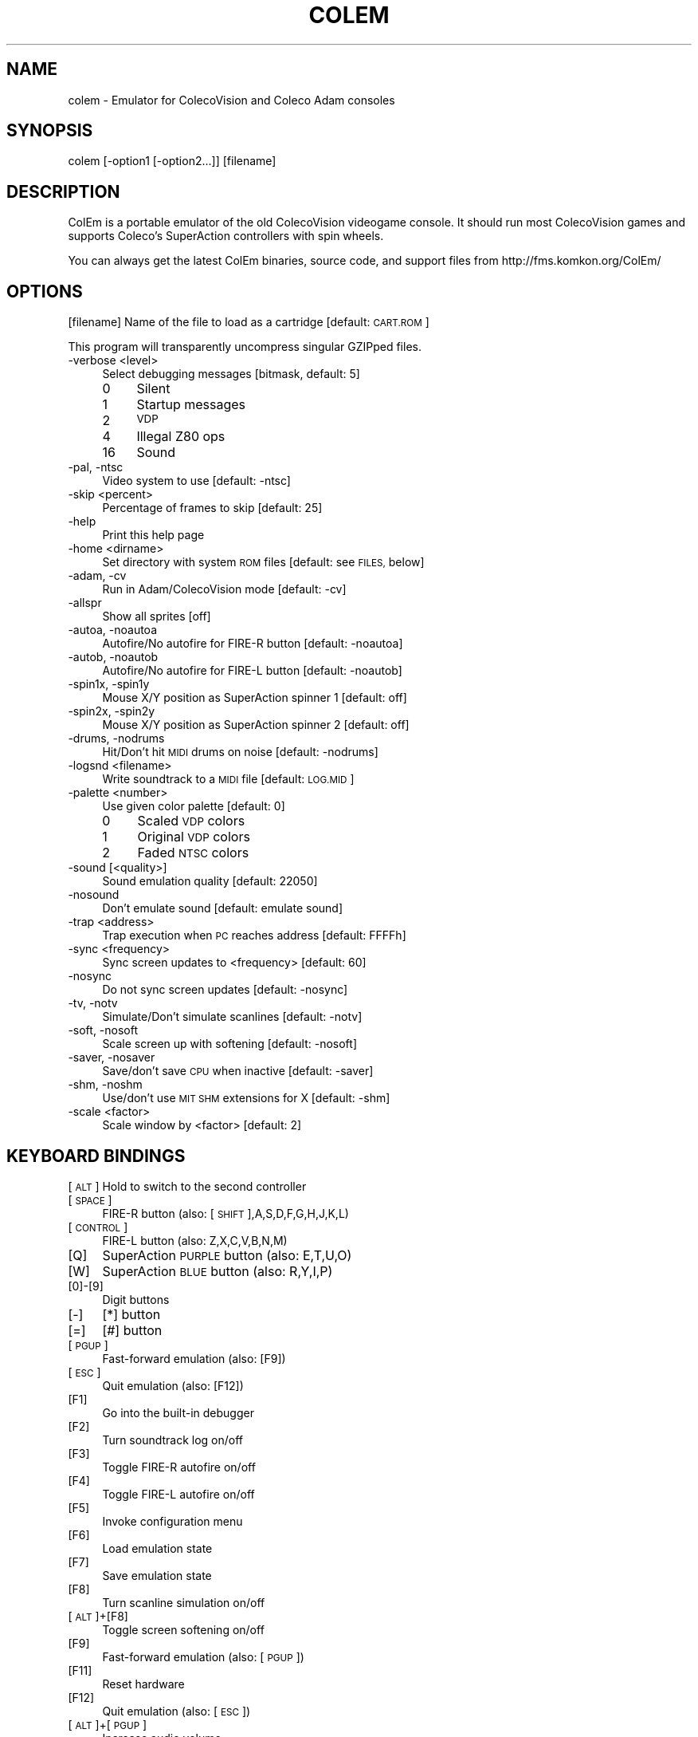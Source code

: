 .\" Automatically generated by Pod::Man 2.27 (Pod::Simple 3.28)
.\"
.\" Standard preamble:
.\" ========================================================================
.de Sp \" Vertical space (when we can't use .PP)
.if t .sp .5v
.if n .sp
..
.de Vb \" Begin verbatim text
.ft CW
.nf
.ne \\$1
..
.de Ve \" End verbatim text
.ft R
.fi
..
.\" Set up some character translations and predefined strings.  \*(-- will
.\" give an unbreakable dash, \*(PI will give pi, \*(L" will give a left
.\" double quote, and \*(R" will give a right double quote.  \*(C+ will
.\" give a nicer C++.  Capital omega is used to do unbreakable dashes and
.\" therefore won't be available.  \*(C` and \*(C' expand to `' in nroff,
.\" nothing in troff, for use with C<>.
.tr \(*W-
.ds C+ C\v'-.1v'\h'-1p'\s-2+\h'-1p'+\s0\v'.1v'\h'-1p'
.ie n \{\
.    ds -- \(*W-
.    ds PI pi
.    if (\n(.H=4u)&(1m=24u) .ds -- \(*W\h'-12u'\(*W\h'-12u'-\" diablo 10 pitch
.    if (\n(.H=4u)&(1m=20u) .ds -- \(*W\h'-12u'\(*W\h'-8u'-\"  diablo 12 pitch
.    ds L" ""
.    ds R" ""
.    ds C` ""
.    ds C' ""
'br\}
.el\{\
.    ds -- \|\(em\|
.    ds PI \(*p
.    ds L" ``
.    ds R" ''
.    ds C`
.    ds C'
'br\}
.\"
.\" Escape single quotes in literal strings from groff's Unicode transform.
.ie \n(.g .ds Aq \(aq
.el       .ds Aq '
.\"
.\" If the F register is turned on, we'll generate index entries on stderr for
.\" titles (.TH), headers (.SH), subsections (.SS), items (.Ip), and index
.\" entries marked with X<> in POD.  Of course, you'll have to process the
.\" output yourself in some meaningful fashion.
.\"
.\" Avoid warning from groff about undefined register 'F'.
.de IX
..
.nr rF 0
.if \n(.g .if rF .nr rF 1
.if (\n(rF:(\n(.g==0)) \{
.    if \nF \{
.        de IX
.        tm Index:\\$1\t\\n%\t"\\$2"
..
.        if !\nF==2 \{
.            nr % 0
.            nr F 2
.        \}
.    \}
.\}
.rr rF
.\"
.\" Accent mark definitions (@(#)ms.acc 1.5 88/02/08 SMI; from UCB 4.2).
.\" Fear.  Run.  Save yourself.  No user-serviceable parts.
.    \" fudge factors for nroff and troff
.if n \{\
.    ds #H 0
.    ds #V .8m
.    ds #F .3m
.    ds #[ \f1
.    ds #] \fP
.\}
.if t \{\
.    ds #H ((1u-(\\\\n(.fu%2u))*.13m)
.    ds #V .6m
.    ds #F 0
.    ds #[ \&
.    ds #] \&
.\}
.    \" simple accents for nroff and troff
.if n \{\
.    ds ' \&
.    ds ` \&
.    ds ^ \&
.    ds , \&
.    ds ~ ~
.    ds /
.\}
.if t \{\
.    ds ' \\k:\h'-(\\n(.wu*8/10-\*(#H)'\'\h"|\\n:u"
.    ds ` \\k:\h'-(\\n(.wu*8/10-\*(#H)'\`\h'|\\n:u'
.    ds ^ \\k:\h'-(\\n(.wu*10/11-\*(#H)'^\h'|\\n:u'
.    ds , \\k:\h'-(\\n(.wu*8/10)',\h'|\\n:u'
.    ds ~ \\k:\h'-(\\n(.wu-\*(#H-.1m)'~\h'|\\n:u'
.    ds / \\k:\h'-(\\n(.wu*8/10-\*(#H)'\z\(sl\h'|\\n:u'
.\}
.    \" troff and (daisy-wheel) nroff accents
.ds : \\k:\h'-(\\n(.wu*8/10-\*(#H+.1m+\*(#F)'\v'-\*(#V'\z.\h'.2m+\*(#F'.\h'|\\n:u'\v'\*(#V'
.ds 8 \h'\*(#H'\(*b\h'-\*(#H'
.ds o \\k:\h'-(\\n(.wu+\w'\(de'u-\*(#H)/2u'\v'-.3n'\*(#[\z\(de\v'.3n'\h'|\\n:u'\*(#]
.ds d- \h'\*(#H'\(pd\h'-\w'~'u'\v'-.25m'\f2\(hy\fP\v'.25m'\h'-\*(#H'
.ds D- D\\k:\h'-\w'D'u'\v'-.11m'\z\(hy\v'.11m'\h'|\\n:u'
.ds th \*(#[\v'.3m'\s+1I\s-1\v'-.3m'\h'-(\w'I'u*2/3)'\s-1o\s+1\*(#]
.ds Th \*(#[\s+2I\s-2\h'-\w'I'u*3/5'\v'-.3m'o\v'.3m'\*(#]
.ds ae a\h'-(\w'a'u*4/10)'e
.ds Ae A\h'-(\w'A'u*4/10)'E
.    \" corrections for vroff
.if v .ds ~ \\k:\h'-(\\n(.wu*9/10-\*(#H)'\s-2\u~\d\s+2\h'|\\n:u'
.if v .ds ^ \\k:\h'-(\\n(.wu*10/11-\*(#H)'\v'-.4m'^\v'.4m'\h'|\\n:u'
.    \" for low resolution devices (crt and lpr)
.if \n(.H>23 .if \n(.V>19 \
\{\
.    ds : e
.    ds 8 ss
.    ds o a
.    ds d- d\h'-1'\(ga
.    ds D- D\h'-1'\(hy
.    ds th \o'bp'
.    ds Th \o'LP'
.    ds ae ae
.    ds Ae AE
.\}
.rm #[ #] #H #V #F C
.\" ========================================================================
.\"
.IX Title "COLEM 6"
.TH COLEM 6 "2014-08-25" "2.9" "SlackBuilds.org"
.\" For nroff, turn off justification.  Always turn off hyphenation; it makes
.\" way too many mistakes in technical documents.
.if n .ad l
.nh
.SH "NAME"
colem \- Emulator for ColecoVision and Coleco Adam consoles
.SH "SYNOPSIS"
.IX Header "SYNOPSIS"
colem [\-option1 [\-option2...]] [filename]
.SH "DESCRIPTION"
.IX Header "DESCRIPTION"
ColEm is a portable emulator of the old ColecoVision videogame console. It should run most ColecoVision games and supports Coleco's SuperAction controllers with spin wheels.
.PP
You can always get the latest ColEm binaries, source code, and support files from
http://fms.komkon.org/ColEm/
.SH "OPTIONS"
.IX Header "OPTIONS"
[filename]
Name of the file to load as a cartridge [default: \s-1CART.ROM\s0]
.PP
This program will transparently uncompress singular GZIPped files.
.IP "\-verbose <level>" 4
.IX Item "-verbose <level>"
Select debugging messages [bitmask, default: 5]
.RS 4
.IP "0" 4
Silent
.IP "1" 4
.IX Item "1"
Startup messages
.IP "2" 4
.IX Item "2"
\&\s-1VDP\s0
.IP "4" 4
.IX Item "4"
Illegal Z80 ops
.IP "16" 4
.IX Item "16"
Sound
.RE
.RS 4
.RE
.IP "\-pal, \-ntsc" 4
.IX Item "-pal, -ntsc"
Video system to use [default: \-ntsc]
.IP "\-skip <percent>" 4
.IX Item "-skip <percent>"
Percentage of frames to skip [default: 25]
.IP "\-help" 4
.IX Item "-help"
Print this help page
.IP "\-home <dirname>" 4
.IX Item "-home <dirname>"
Set directory with system \s-1ROM\s0 files [default: see \s-1FILES,\s0 below]
.IP "\-adam, \-cv" 4
.IX Item "-adam, -cv"
Run in Adam/ColecoVision mode [default: \-cv]
.IP "\-allspr" 4
.IX Item "-allspr"
Show all sprites [off]
.IP "\-autoa, \-noautoa" 4
.IX Item "-autoa, -noautoa"
Autofire/No autofire for FIRE-R button [default: \-noautoa]
.IP "\-autob, \-noautob" 4
.IX Item "-autob, -noautob"
Autofire/No autofire for FIRE-L button [default: \-noautob]
.IP "\-spin1x, \-spin1y" 4
.IX Item "-spin1x, -spin1y"
Mouse X/Y position as SuperAction spinner 1 [default: off]
.IP "\-spin2x, \-spin2y" 4
.IX Item "-spin2x, -spin2y"
Mouse X/Y position as SuperAction spinner 2 [default: off]
.IP "\-drums, \-nodrums" 4
.IX Item "-drums, -nodrums"
Hit/Don't hit \s-1MIDI\s0 drums on noise [default: \-nodrums]
.IP "\-logsnd <filename>" 4
.IX Item "-logsnd <filename>"
Write soundtrack to a \s-1MIDI\s0 file [default: \s-1LOG.MID\s0]
.IP "\-palette <number>" 4
.IX Item "-palette <number>"
Use given color palette [default: 0]
.RS 4
.IP "0" 4
Scaled \s-1VDP\s0 colors
.IP "1" 4
.IX Item "1"
Original \s-1VDP\s0 colors
.IP "2" 4
.IX Item "2"
Faded \s-1NTSC\s0 colors
.RE
.RS 4
.RE
.IP "\-sound [<quality>]" 4
.IX Item "-sound [<quality>]"
Sound emulation quality [default: 22050]
.IP "\-nosound" 4
.IX Item "-nosound"
Don't emulate sound [default: emulate sound]
.IP "\-trap <address>" 4
.IX Item "-trap <address>"
Trap execution when \s-1PC\s0 reaches address [default: FFFFh]
.IP "\-sync <frequency>" 4
.IX Item "-sync <frequency>"
Sync screen updates to <frequency> [default: 60]
.IP "\-nosync" 4
.IX Item "-nosync"
Do not sync screen updates [default: \-nosync]
.IP "\-tv, \-notv" 4
.IX Item "-tv, -notv"
Simulate/Don't simulate scanlines [default: \-notv]
.IP "\-soft, \-nosoft" 4
.IX Item "-soft, -nosoft"
Scale screen up with softening [default: \-nosoft]
.IP "\-saver, \-nosaver" 4
.IX Item "-saver, -nosaver"
Save/don't save \s-1CPU\s0 when inactive [default: \-saver]
.IP "\-shm, \-noshm" 4
.IX Item "-shm, -noshm"
Use/don't use \s-1MIT SHM\s0 extensions for X [default: \-shm]
.IP "\-scale <factor>" 4
.IX Item "-scale <factor>"
Scale window by <factor> [default: 2]
.SH "KEYBOARD BINDINGS"
.IX Header "KEYBOARD BINDINGS"
[\s-1ALT\s0] Hold to switch to the second controller
.IP "[\s-1SPACE\s0]" 4
.IX Item "[SPACE]"
FIRE-R button (also: [\s-1SHIFT\s0],A,S,D,F,G,H,J,K,L)
.IP "[\s-1CONTROL\s0]" 4
.IX Item "[CONTROL]"
FIRE-L button (also: Z,X,C,V,B,N,M)
.IP "[Q]" 4
.IX Item "[Q]"
SuperAction \s-1PURPLE\s0 button (also: E,T,U,O)
.IP "[W]" 4
.IX Item "[W]"
SuperAction \s-1BLUE\s0 button (also: R,Y,I,P)
.IP "[0]\-[9]" 4
.IX Item "[0]-[9]"
Digit buttons
.IP "[\-]" 4
[*] button
.IP "[=]" 4
[#] button
.IP "[\s-1PGUP\s0]" 4
.IX Item "[PGUP]"
Fast-forward emulation (also: [F9])
.IP "[\s-1ESC\s0]" 4
.IX Item "[ESC]"
Quit emulation (also: [F12])
.IP "[F1]" 4
.IX Item "[F1]"
Go into the built-in debugger
.IP "[F2]" 4
.IX Item "[F2]"
Turn soundtrack log on/off
.IP "[F3]" 4
.IX Item "[F3]"
Toggle FIRE-R autofire on/off
.IP "[F4]" 4
.IX Item "[F4]"
Toggle FIRE-L autofire on/off
.IP "[F5]" 4
.IX Item "[F5]"
Invoke configuration menu
.IP "[F6]" 4
.IX Item "[F6]"
Load emulation state
.IP "[F7]" 4
.IX Item "[F7]"
Save emulation state
.IP "[F8]" 4
.IX Item "[F8]"
Turn scanline simulation on/off
.IP "[\s-1ALT\s0]+[F8]" 4
.IX Item "[ALT]+[F8]"
Toggle screen softening on/off
.IP "[F9]" 4
.IX Item "[F9]"
Fast-forward emulation (also: [\s-1PGUP\s0])
.IP "[F11]" 4
.IX Item "[F11]"
Reset hardware
.IP "[F12]" 4
.IX Item "[F12]"
Quit emulation (also: [\s-1ESC\s0])
.IP "[\s-1ALT\s0]+[\s-1PGUP\s0]" 4
.IX Item "[ALT]+[PGUP]"
Increase audio volume
.IP "[\s-1ALT\s0]+[\s-1PGDOWN\s0]" 4
.IX Item "[ALT]+[PGDOWN]"
Decrease audio volume
.SH "FILES"
.IX Header "FILES"
.IP "coleco.rom" 4
.IX Item "coleco.rom"
ColecoVision \s-1BIOS ROM\s0 image (8192 bytes). This is the only \s-1ROM\s0 required for playing ColecoVision games.
.IP "writer.rom" 4
.IX Item "writer.rom"
SmartWriter \s-1ROM \s0(32768 bytes), only required for emulating the Coleco \s-1ADAM\s0 system.
.IP "eos.rom" 4
.IX Item "eos.rom"
Extended \s-1OS ROM \s0(8192 bytes), only required for emulating the Coleco \s-1ADAM\s0 system.
.PP
The above \s-1ROM\s0 images may be named in all-lowercase or all-uppercase, and are searched for in:
.PP
1. The directory specified by \-home, or the current directory if \-home not given.
.PP
2. /usr/share/colem/
.PP
3. ~/.colem/
.PP
The coleco.rom file will occasionally be found on websites with the names \*(L"os7.rom\*(R" or \*(L"ColecoVision \s-1BIOS \s0(1982).col\*(R". Its md5sum is one of:
.PP
.Vb 3
\& 2c66f5911e5b42b8ebe113403548eee7 (original version)
\& 00fd13b66d39c69706aa48eb84a78411 (hacked version, different font)
\& 47f7180592a00b9631c97a12ff0fdd3c (hacked version, no title screen delay)
.Ve
.PP
ColEm works with any of the above \s-1ROM\s0 images.
.SH "AUTHOR"
.IX Header "AUTHOR"
ColEm is by Marat Fayzullin, (C)FMS 1994\-2010
.PP
This man page is by B. Watson, for the SlackBuilds.org project (but may be used by anyone for any
purpose).
